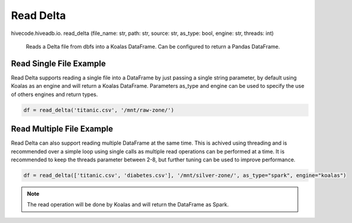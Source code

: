 Read Delta
==========

.. role:: method
.. role:: param

hivecode.hiveadb.io. :method:`read_delta` (:param:`file_name: str, path: str, source: str, as_type: bool, engine: str, threads: int`)

    Reads a Delta file from dbfs into a Koalas DataFrame. Can be configured to return a Pandas DataFrame.

Read Single File Example
^^^^^^^^^^^^^^^^^^^^^^^^
Read Delta supports reading a single file into a DataFrame by just passing a single string parameter, by default using Koalas as an engine and will return a Koalas DataFrame. Parameters as_type and engine can be used to specify the use of others engines and return types.

..  code-block:: python

    df = read_delta('titanic.csv', '/mnt/raw-zone/')

Read Multiple File Example
^^^^^^^^^^^^^^^^^^^^^^^^^^
Read Delta can also support reading multiple DataFrame at the same time. This is achived using threading and is recommended over a simple loop using single calls as multiple read operations can be performed at a time. It is recommended to keep the threads parameter between 2-8, but further tuning can be used to improve performance.

..  code-block:: python

    df = read_delta(['titanic.csv', 'diabetes.csv'], '/mnt/silver-zone/', as_type="spark", engine="koalas")

.. Note::
    The read operation will be done by Koalas and will return the DataFrame as Spark.